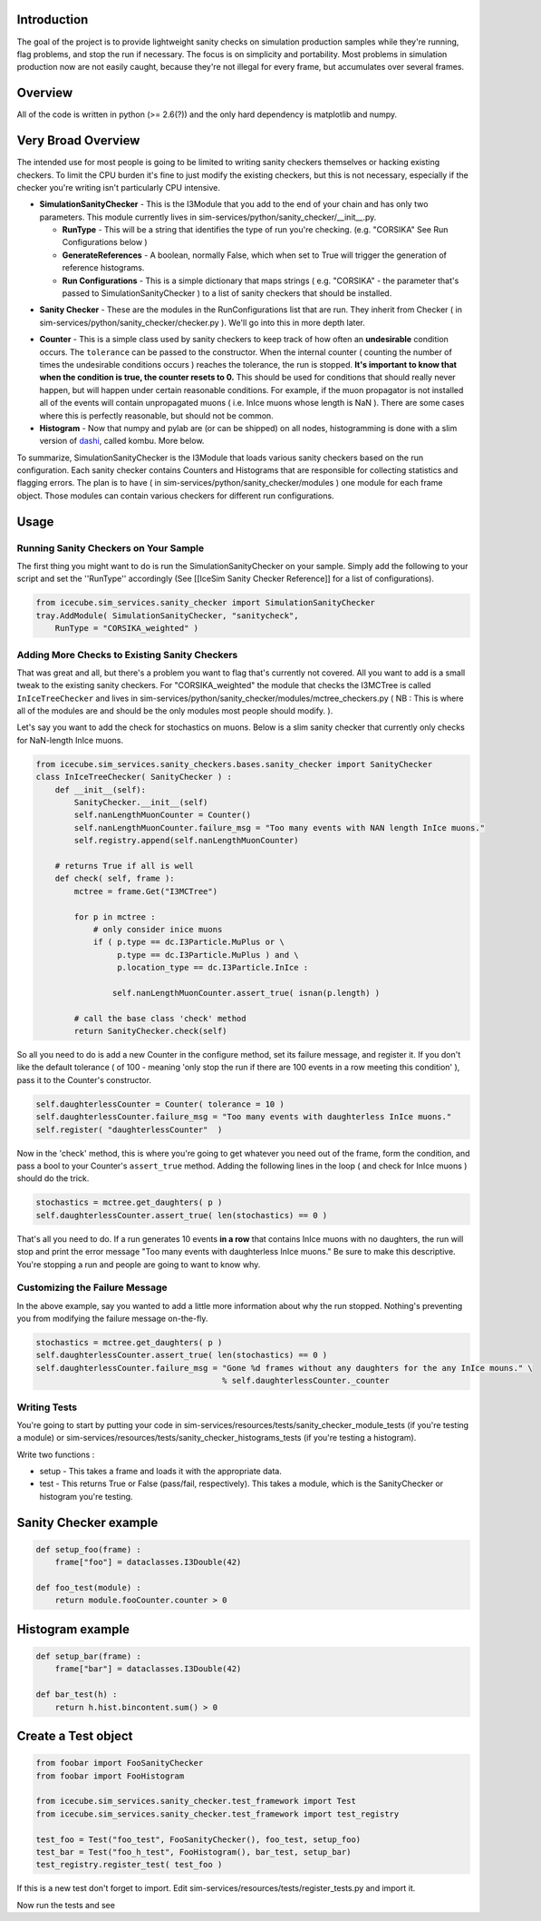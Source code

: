 Introduction
============
The goal of the project is to provide lightweight sanity checks on simulation production 
samples while they're running, flag problems, and stop the run if necessary.  The focus 
is on simplicity and portability.  Most problems in simulation production now are not 
easily caught, because they're not illegal for every frame, but accumulates over several 
frames.

Overview
========
All of the code is written in python (>= 2.6(?)) and the only hard dependency is 
matplotlib and numpy.

Very Broad Overview 
===================
The intended use for most people is going to be limited to writing sanity checkers 
themselves or hacking existing checkers.  To limit the CPU burden it's fine to just 
modify the existing checkers, but this is not necessary, especially if the checker 
you're writing isn't particularly CPU intensive.

* **SimulationSanityChecker** - This is the I3Module that you add to the end of your 
  chain and has only two parameters.  This module currently lives in 
  sim-services/python/sanity_checker/__init__.py.

  - **RunType** - This will be a string that identifies the type of run you're checking.  
    (e.g. "CORSIKA" See Run Configurations below )
  - **GenerateReferences** - A boolean, normally False, which when set to True will 
    trigger the generation of reference histograms.

  - **Run Configurations** - This is a simple dictionary that maps strings 
    ( e.g. "CORSIKA" - the parameter that's passed to SimulationSanityChecker ) to a list 
    of sanity checkers that should be installed.

- **Sanity Checker** - These are the modules in the RunConfigurations list that are run.  
  They inherit from Checker ( in sim-services/python/sanity_checker/checker.py ).  We'll go 
  into this in more depth later.

* **Counter** - This is a simple class used by sanity checkers to keep track of how 
  often an **undesirable** condition occurs.  The ``tolerance`` can be passed to the 
  constructor.  When the internal counter ( counting the number of times the undesirable 
  conditions occurs ) reaches the tolerance, the run is stopped.  **It's important to know 
  that when the condition is true, the counter resets to 0.**  This should be used for 
  conditions that should really never happen, but will happen under certain reasonable 
  conditions.  For example, if the muon propagator is not installed all of the events will 
  contain unpropagated muons ( i.e. InIce muons whose length is NaN ).  There are some 
  cases where this is perfectly reasonable, but should not be common.  

* **Histogram** - Now that numpy and pylab are (or can be shipped) on all nodes, 
  histogramming is done with a slim version of dashi_, called kombu.  More below.

.. _dashi : http://www.ifh.de/~middell/dashi/

To summarize, SimulationSanityChecker is the I3Module that loads various sanity checkers 
based on the run configuration.  Each sanity checker contains Counters and Histograms 
that are responsible for collecting statistics and flagging errors.  The plan is to have 
( in sim-services/python/sanity_checker/modules ) one module for each frame object.  
Those modules can contain various checkers for different run configurations.

Usage
=====

Running Sanity Checkers on Your Sample
--------------------------------------
The first thing you might want to do is run the SimulationSanityChecker on your sample.  
Simply add the following to your script and set the ''RunType'' accordingly 
(See [[IceSim Sanity Checker Reference]] for a list of configurations).

.. code-block:: python

    from icecube.sim_services.sanity_checker import SimulationSanityChecker
    tray.AddModule( SimulationSanityChecker, "sanitycheck",
        RunType = "CORSIKA_weighted" )

Adding More Checks to Existing Sanity Checkers
----------------------------------------------
That was great and all, but there's a problem you want to flag that's currently not covered.
All you want to add is a small tweak to the existing sanity checkers.  For 
"CORSIKA_weighted" the module that checks the I3MCTree is called ``InIceTreeChecker`` and 
lives in sim-services/python/sanity_checker/modules/mctree_checkers.py
( NB : This is where all of the modules are and should be the only modules most people 
should modify. ).

Let's say you want to add the check for stochastics on muons.  Below is a slim sanity 
checker that currently only checks for NaN-length InIce muons.

.. code-block:: python

 from icecube.sim_services.sanity_checkers.bases.sanity_checker import SanityChecker
 class InIceTreeChecker( SanityChecker ) :
     def __init__(self):
         SanityChecker.__init__(self)
         self.nanLengthMuonCounter = Counter()  
         self.nanLengthMuonCounter.failure_msg = "Too many events with NAN length InIce muons."
         self.registry.append(self.nanLengthMuonCounter)
         
     # returns True if all is well
     def check( self, frame ):
         mctree = frame.Get("I3MCTree")
 
         for p in mctree :
             # only consider inice muons
             if ( p.type == dc.I3Particle.MuPlus or \
                  p.type == dc.I3Particle.MuPlus ) and \
                  p.location_type == dc.I3Particle.InIce :
 
                 self.nanLengthMuonCounter.assert_true( isnan(p.length) )
 
         # call the base class 'check' method
         return SanityChecker.check(self)

So all you need to do is add a new Counter in the configure method, set its failure message, 
and register it.  If you don't like the default tolerance ( of 100 - meaning 'only stop 
the run if there are 100 events in a row meeting this condition' ), pass it to the Counter's 
constructor.

.. code-block:: python

   self.daughterlessCounter = Counter( tolerance = 10 ) 
   self.daughterlessCounter.failure_msg = "Too many events with daughterless InIce muons."
   self.register( "daughterlessCounter"  )

Now in the 'check' method, this is where you're going to get whatever you need out of the 
frame, form the condition, and pass a bool to your Counter's ``assert_true`` method.  Adding 
the following lines in the loop ( and check for InIce muons ) should do the trick.

.. code-block:: python

   stochastics = mctree.get_daughters( p )
   self.daughterlessCounter.assert_true( len(stochastics) == 0 )

That's all you need to do.  If a run generates 10 events **in a row** that contains InIce 
muons with no daughters, the run will stop and print the error message "Too many events with 
daughterless InIce muons."  Be sure to make this descriptive.  You're stopping a run and 
people are going to want to know why.

Customizing the Failure Message
-------------------------------
In the above example, say you wanted to add a little more information about why the run 
stopped.  Nothing's preventing you from modifying the failure message on-the-fly.

.. code-block:: python

   stochastics = mctree.get_daughters( p )
   self.daughterlessCounter.assert_true( len(stochastics) == 0 )
   self.daughterlessCounter.failure_msg = "Gone %d frames without any daughters for the any InIce mouns." \
                                          % self.daughterlessCounter._counter


Writing Tests
-------------

You're going to start by putting your code in sim-services/resources/tests/sanity_checker_module_tests 
(if you're testing a module) or sim-services/resources/tests/sanity_checker_histograms_tests 
(if you're testing a histogram).

Write two functions :

* setup - This takes a frame and loads it with the appropriate data.
* test - This returns True or False (pass/fail, respectively).  This takes a module, which is 
  the SanityChecker or histogram you're testing.

Sanity Checker example
======================

.. code-block:: python

  def setup_foo(frame) :
      frame["foo"] = dataclasses.I3Double(42)

  def foo_test(module) :
      return module.fooCounter.counter > 0

Histogram example
=================

.. code-block:: python

  def setup_bar(frame) :
      frame["bar"] = dataclasses.I3Double(42)

  def bar_test(h) :
      return h.hist.bincontent.sum() > 0

Create a Test object
====================

.. code-block:: python

  from foobar import FooSanityChecker 
  from foobar import FooHistogram

  from icecube.sim_services.sanity_checker.test_framework import Test
  from icecube.sim_services.sanity_checker.test_framework import test_registry

  test_foo = Test("foo_test", FooSanityChecker(), foo_test, setup_foo)
  test_bar = Test("foo_h_test", FooHistogram(), bar_test, setup_bar)
  test_registry.register_test( test_foo )

If this is a new test don't forget to import.  Edit sim-services/resources/tests/register_tests.py and import it.

Now run the tests and see
